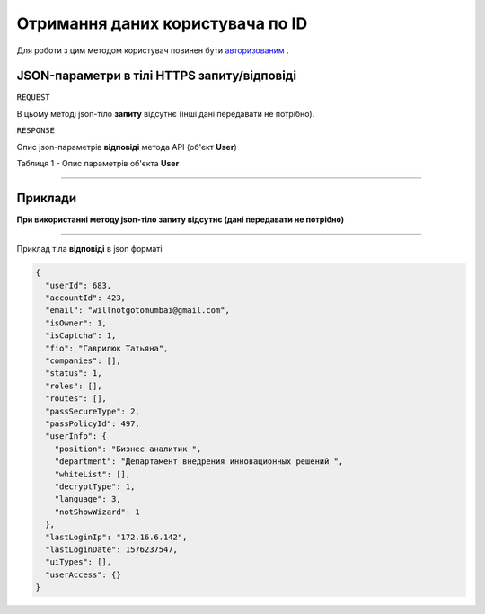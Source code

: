 #############################################################
**Отримання даних користувача по ID**
#############################################################

Для роботи з цим методом користувач повинен бути `авторизованим <https://wiki-df.edin.ua/uk/latest/API_DOCflow/Methods/Authorization.html>`__ .

+--------------------------------------------------------------+--------------------------------------------------------------------------------------------------------+
|                       **Метод запиту**                       |                                           **HTTPS OPTIONS**                                            |
+==============================================================+========================================================================================================+
| **Content-Type**                                             | application/json (тіло запиту/відповіді в json форматі в тілі HTTPS запиту)                             |
+--------------------------------------------------------------+--------------------------------------------------------------------------------------------------------+
| **URL запиту**                                               |   **https://doc.edin.ua/bdoc/user**?user_id=683                                                        |
+--------------------------------------------------------------+--------------------------------------------------------------------------------------------------------+
| **Параметри, що передаються в URL (разом з адресою методу)** | В рядку заголовка (Header) "Set-Cookie" обов'язково передається SID - токен, отриманий при авторизації |
|                                                              |                                                                                                        |
|                                                              | **Обов'язкові url-параметри:**                                                                         |
|                                                              |                                                                                                        |
|                                                              | **user_id** - ID користувача                                                                           |
+--------------------------------------------------------------+--------------------------------------------------------------------------------------------------------+


**JSON-параметри в тілі HTTPS запиту/відповіді**
*******************************************************************

``REQUEST``

В цьому методі json-тіло **запиту** відсутнє (інші дані передавати не потрібно).

``RESPONSE``

Опис json-параметрів **відповіді** метода API (об'єкт **User**)

Таблиця 1 - Опис параметрів об'єкта **User**

.. csv-table:: 
  :file: for_csv/User.csv
  :widths:  1, 12, 41
  :header-rows: 1
  :stub-columns: 0

--------------

**Приклади**
*****************

**При використанні методу json-тіло запиту відсутнє (дані передавати не потрібно)**

--------------

Приклад тіла **відповіді** в json форматі 

.. code:: ruby

  {
    "userId": 683,
    "accountId": 423,
    "email": "willnotgotomumbai@gmail.com",
    "isOwner": 1,
    "isCaptcha": 1,
    "fio": "Гаврилюк Татьяна",
    "companies": [],
    "status": 1,
    "roles": [],
    "routes": [],
    "passSecureType": 2,
    "passPolicyId": 497,
    "userInfo": {
      "position": "Бизнес аналитик ",
      "department": "Департамент внедрения инновационных решений ",
      "whiteList": [],
      "decryptType": 1,
      "language": 3,
      "notShowWizard": 1
    },
    "lastLoginIp": "172.16.6.142",
    "lastLoginDate": 1576237547,
    "uiTypes": [],
    "userAccess": {}
  }



